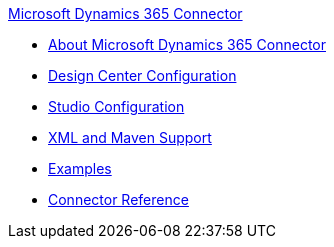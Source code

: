 .xref:index.adoc[Microsoft Dynamics 365 Connector]
* xref:index.adoc[About Microsoft Dynamics 365 Connector]
* xref:microsoft-dynamics-365-connector-design-center.adoc[Design Center Configuration]
* xref:microsoft-dynamics-365-connector-studio.adoc[Studio Configuration]
* xref:microsoft-dynamics-365-connector-xml-maven.adoc[XML and Maven Support]
* xref:microsoft-dynamics-365-connector-examples.adoc[Examples]
* xref:microsoft-dynamics-365-connector-reference.adoc[Connector Reference]

